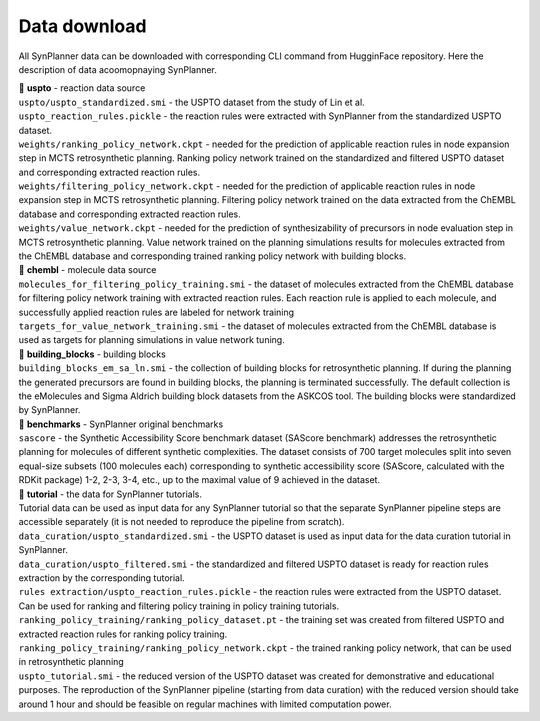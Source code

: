 .. _download:

================================
Data download
================================

All SynPlanner data can be downloaded with corresponding  CLI command from HugginFace repository. Here the description of data acoomopnaying SynPlanner.

| 📁 **uspto** - reaction data source
| ``uspto/uspto_standardized.smi`` - the USPTO dataset from the study of Lin et al.
| ``uspto_reaction_rules.pickle`` - the reaction rules were extracted with SynPlanner from the standardized USPTO dataset.
| ``weights/ranking_policy_network.ckpt`` - needed for the prediction of applicable reaction rules in node expansion step in MCTS retrosynthetic planning. Ranking policy network trained on the standardized and filtered USPTO dataset and corresponding extracted reaction rules.
| ``weights/filtering_policy_network.ckpt`` - needed for the prediction of applicable reaction rules in node expansion step in MCTS retrosynthetic planning. Filtering policy network trained on the data extracted from the ChEMBL database and corresponding extracted reaction rules.
| ``weights/value_network.ckpt`` - needed for the prediction of synthesizability of precursors in node evaluation step in MCTS retrosynthetic planning. Value network trained on the planning simulations results for molecules extracted from the ChEMBL database and corresponding trained ranking policy network with building blocks.

| 📁 **chembl** - molecule data source
| ``molecules_for_filtering_policy_training.smi`` - the dataset of molecules extracted from the ChEMBL database for filtering policy network training with extracted reaction rules. Each reaction rule is applied to each molecule, and successfully applied reaction rules are labeled for network training
| ``targets_for_value_network_training.smi`` - the dataset of molecules extracted from the ChEMBL database is used as targets for planning simulations in value network tuning.

| 📁 **building_blocks** - building blocks
| ``building_blocks_em_sa_ln.smi`` - the collection of building blocks for retrosynthetic planning. If during the planning the generated precursors are found in building blocks, the planning is terminated successfully. The default collection is the eMolecules and Sigma Aldrich building block datasets from the ASKCOS tool. The building blocks were standardized by SynPlanner.

| 📁 **benchmarks** - SynPlanner original benchmarks
| ``sascore`` - the Synthetic Accessibility Score benchmark dataset (SAScore benchmark) addresses the retrosynthetic planning for molecules of different synthetic complexities. The dataset consists of 700 target molecules split into seven equal-size subsets (100 molecules each) corresponding to synthetic accessibility score (SAScore, calculated with the RDKit package) 1-2, 2-3, 3-4, etc., up to the maximal value of 9 achieved in the dataset.

| 📁 **tutorial** - the data for SynPlanner tutorials.
| Tutorial data can be used as input data for any SynPlanner tutorial so that the separate SynPlanner pipeline steps are accessible separately (it is not needed to reproduce the pipeline from scratch).
| ``data_curation/uspto_standardized.smi`` - the USPTO dataset is used as input data for the data curation tutorial in SynPlanner.
| ``data_curation/uspto_filtered.smi`` - the standardized and filtered USPTO dataset is ready for reaction rules extraction by the corresponding tutorial.
| ``rules extraction/uspto_reaction_rules.pickle`` - the reaction rules were extracted from the USPTO dataset. Can be used for ranking and filtering policy training in policy training tutorials.
| ``ranking_policy_training/ranking_policy_dataset.pt`` - the training set was created from filtered USPTO and extracted reaction rules for ranking policy training.
| ``ranking_policy_training/ranking_policy_network.ckpt`` - the trained ranking policy network, that can be used in retrosynthetic planning
| ``uspto_tutorial.smi`` - the reduced version of the USPTO dataset was created for demonstrative and educational purposes. The reproduction of the SynPlanner pipeline (starting from data curation) with the reduced version should take around 1 hour and should be feasible on regular machines with limited computation power.
